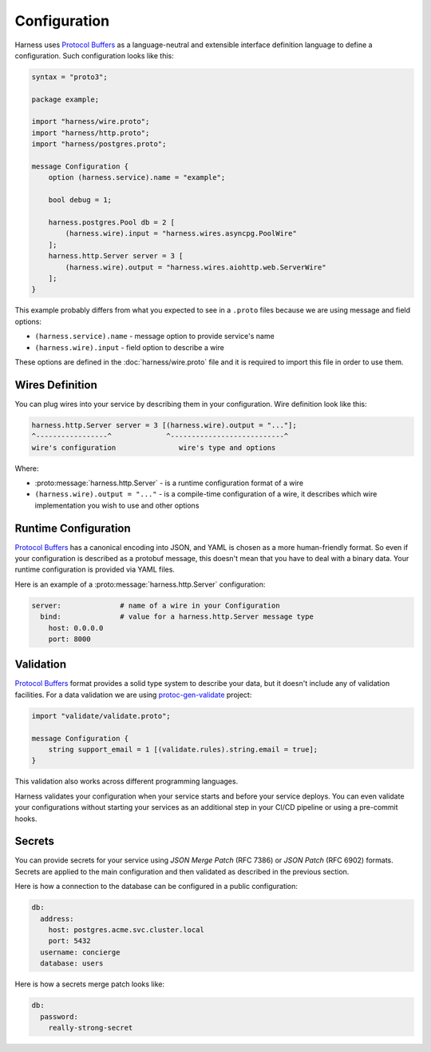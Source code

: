 Configuration
=============

Harness uses `Protocol Buffers`_ as a language-neutral and extensible interface
definition language to define a configuration. Such configuration looks like
this:

.. code-block:: protobuf

  syntax = "proto3";

  package example;

  import "harness/wire.proto";
  import "harness/http.proto";
  import "harness/postgres.proto";

  message Configuration {
      option (harness.service).name = "example";

      bool debug = 1;

      harness.postgres.Pool db = 2 [
          (harness.wire).input = "harness.wires.asyncpg.PoolWire"
      ];
      harness.http.Server server = 3 [
          (harness.wire).output = "harness.wires.aiohttp.web.ServerWire"
      ];
  }

This example probably differs from what you expected to see in a ``.proto``
files because we are using message and field options:

- ``(harness.service).name`` - message option to provide service's name
- ``(harness.wire).input`` - field option to describe a wire

These options are defined in the :doc:`harness/wire.proto` file
and it is required to import this file in order to use them.

Wires Definition
~~~~~~~~~~~~~~~~

You can plug wires into your service by describing them in your configuration.
Wire definition look like this:

.. code-block:: text

  harness.http.Server server = 3 [(harness.wire).output = "..."];
  ^-----------------^             ^---------------------------^
  wire's configuration               wire's type and options

Where:

- :proto:message:`harness.http.Server` - is a runtime configuration format
  of a wire
- ``(harness.wire).output = "..."`` - is a compile-time configuration of a wire,
  it describes which wire implementation you wish to use and other options

Runtime Configuration
~~~~~~~~~~~~~~~~~~~~~

`Protocol Buffers`_ has a canonical encoding into JSON, and YAML is chosen as a
more human-friendly format. So even if your configuration is described as a
protobuf message, this doesn't mean that you have to deal with a binary data.
Your runtime configuration is provided via YAML files.

Here is an example of a :proto:message:`harness.http.Server` configuration:

.. code-block:: yaml

  server:              # name of a wire in your Configuration
    bind:              # value for a harness.http.Server message type
      host: 0.0.0.0
      port: 8000

Validation
~~~~~~~~~~

`Protocol Buffers`_ format provides a solid type system to describe your data,
but it doesn't include any of validation facilities. For a data validation
we are using protoc-gen-validate_ project:

.. code-block:: protobuf

  import "validate/validate.proto";

  message Configuration {
      string support_email = 1 [(validate.rules).string.email = true];
  }

This validation also works across different programming languages.

Harness validates your configuration when your service starts and before your
service deploys. You can even validate your configurations without starting your
services as an additional step in your CI/CD pipeline or using a pre-commit
hooks.

Secrets
~~~~~~~

You can provide secrets for your service using `JSON Merge Patch` (RFC 7386)
or `JSON Patch` (RFC 6902) formats. Secrets are applied to the main
configuration and then validated as described in the previous section.

Here is how a connection to the database can be configured in a public
configuration:

.. code-block:: yaml

  db:
    address:
      host: postgres.acme.svc.cluster.local
      port: 5432
    username: concierge
    database: users

Here is how a secrets merge patch looks like:

.. code-block:: yaml

  db:
    password:
      really-strong-secret

.. _Protocol Buffers: https://developers.google.com/protocol-buffers
.. _protoc-gen-validate: https://github.com/envoyproxy/protoc-gen-validate
